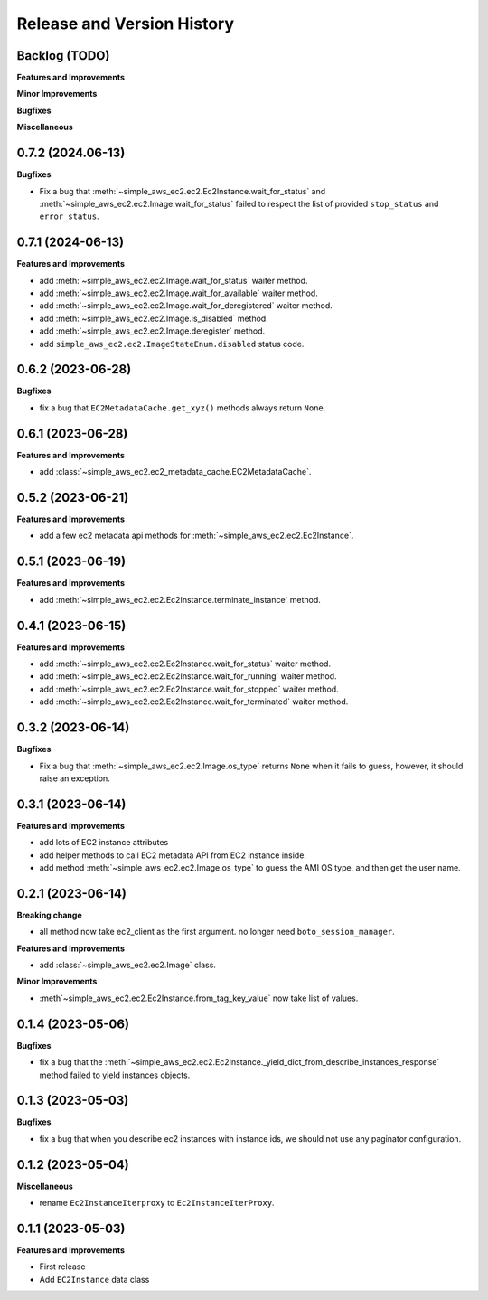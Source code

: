.. _release_history:

Release and Version History
==============================================================================


Backlog (TODO)
~~~~~~~~~~~~~~~~~~~~~~~~~~~~~~~~~~~~~~~~~~~~~~~~~~~~~~~~~~~~~~~~~~~~~~~~~~~~~~
**Features and Improvements**

**Minor Improvements**

**Bugfixes**

**Miscellaneous**


0.7.2 (2024.06-13)
~~~~~~~~~~~~~~~~~~~~~~~~~~~~~~~~~~~~~~~~~~~~~~~~~~~~~~~~~~~~~~~~~~~~~~~~~~~~~~
**Bugfixes**

- Fix a bug that :meth:`~simple_aws_ec2.ec2.Ec2Instance.wait_for_status` and :meth:`~simple_aws_ec2.ec2.Image.wait_for_status` failed to respect the list of provided ``stop_status`` and ``error_status``.


0.7.1 (2024-06-13)
~~~~~~~~~~~~~~~~~~~~~~~~~~~~~~~~~~~~~~~~~~~~~~~~~~~~~~~~~~~~~~~~~~~~~~~~~~~~~~
**Features and Improvements**

- add :meth:`~simple_aws_ec2.ec2.Image.wait_for_status` waiter method.
- add :meth:`~simple_aws_ec2.ec2.Image.wait_for_available` waiter method.
- add :meth:`~simple_aws_ec2.ec2.Image.wait_for_deregistered` waiter method.
- add :meth:`~simple_aws_ec2.ec2.Image.is_disabled` method.
- add :meth:`~simple_aws_ec2.ec2.Image.deregister` method.
- add ``simple_aws_ec2.ec2.ImageStateEnum.disabled`` status code.


0.6.2 (2023-06-28)
~~~~~~~~~~~~~~~~~~~~~~~~~~~~~~~~~~~~~~~~~~~~~~~~~~~~~~~~~~~~~~~~~~~~~~~~~~~~~~
**Bugfixes**

- fix a bug that ``EC2MetadataCache.get_xyz()`` methods always return ``None``.


0.6.1 (2023-06-28)
~~~~~~~~~~~~~~~~~~~~~~~~~~~~~~~~~~~~~~~~~~~~~~~~~~~~~~~~~~~~~~~~~~~~~~~~~~~~~~
**Features and Improvements**

- add :class:`~simple_aws_ec2.ec2_metadata_cache.EC2MetadataCache`.


0.5.2 (2023-06-21)
~~~~~~~~~~~~~~~~~~~~~~~~~~~~~~~~~~~~~~~~~~~~~~~~~~~~~~~~~~~~~~~~~~~~~~~~~~~~~~
**Features and Improvements**

- add a few ec2 metadata api methods for :meth:`~simple_aws_ec2.ec2.Ec2Instance`.


0.5.1 (2023-06-19)
~~~~~~~~~~~~~~~~~~~~~~~~~~~~~~~~~~~~~~~~~~~~~~~~~~~~~~~~~~~~~~~~~~~~~~~~~~~~~~
**Features and Improvements**

- add :meth:`~simple_aws_ec2.ec2.Ec2Instance.terminate_instance` method.


0.4.1 (2023-06-15)
~~~~~~~~~~~~~~~~~~~~~~~~~~~~~~~~~~~~~~~~~~~~~~~~~~~~~~~~~~~~~~~~~~~~~~~~~~~~~~
**Features and Improvements**

- add :meth:`~simple_aws_ec2.ec2.Ec2Instance.wait_for_status` waiter method.
- add :meth:`~simple_aws_ec2.ec2.Ec2Instance.wait_for_running` waiter method.
- add :meth:`~simple_aws_ec2.ec2.Ec2Instance.wait_for_stopped` waiter method.
- add :meth:`~simple_aws_ec2.ec2.Ec2Instance.wait_for_terminated` waiter method.


0.3.2 (2023-06-14)
~~~~~~~~~~~~~~~~~~~~~~~~~~~~~~~~~~~~~~~~~~~~~~~~~~~~~~~~~~~~~~~~~~~~~~~~~~~~~~
**Bugfixes**

- Fix a bug that :meth:`~simple_aws_ec2.ec2.Image.os_type` returns ``None`` when it fails to guess, however, it should raise an exception.


0.3.1 (2023-06-14)
~~~~~~~~~~~~~~~~~~~~~~~~~~~~~~~~~~~~~~~~~~~~~~~~~~~~~~~~~~~~~~~~~~~~~~~~~~~~~~
**Features and Improvements**

- add lots of EC2 instance attributes
- add helper methods to call EC2 metadata API from EC2 instance inside.
- add method :meth:`~simple_aws_ec2.ec2.Image.os_type` to guess the AMI OS type, and then get the user name.


0.2.1 (2023-06-14)
~~~~~~~~~~~~~~~~~~~~~~~~~~~~~~~~~~~~~~~~~~~~~~~~~~~~~~~~~~~~~~~~~~~~~~~~~~~~~~
**Breaking change**

- all method now take ec2_client as the first argument. no longer need ``boto_session_manager``.

**Features and Improvements**

- add :class:`~simple_aws_ec2.ec2.Image` class.

**Minor Improvements**

- :meth`~simple_aws_ec2.ec2.Ec2Instance.from_tag_key_value` now take list of values.


0.1.4 (2023-05-06)
~~~~~~~~~~~~~~~~~~~~~~~~~~~~~~~~~~~~~~~~~~~~~~~~~~~~~~~~~~~~~~~~~~~~~~~~~~~~~~
**Bugfixes**

- fix a bug that the :meth:`~simple_aws_ec2.ec2.Ec2Instance._yield_dict_from_describe_instances_response` method failed to yield instances objects.


0.1.3 (2023-05-03)
~~~~~~~~~~~~~~~~~~~~~~~~~~~~~~~~~~~~~~~~~~~~~~~~~~~~~~~~~~~~~~~~~~~~~~~~~~~~~~
**Bugfixes**

- fix a bug that when you describe ec2 instances with instance ids, we should not use any paginator configuration.


0.1.2 (2023-05-04)
~~~~~~~~~~~~~~~~~~~~~~~~~~~~~~~~~~~~~~~~~~~~~~~~~~~~~~~~~~~~~~~~~~~~~~~~~~~~~~
**Miscellaneous**

- rename ``Ec2InstanceIterproxy`` to ``Ec2InstanceIterProxy``.


0.1.1 (2023-05-03)
~~~~~~~~~~~~~~~~~~~~~~~~~~~~~~~~~~~~~~~~~~~~~~~~~~~~~~~~~~~~~~~~~~~~~~~~~~~~~~
**Features and Improvements**

- First release
- Add ``EC2Instance`` data class
